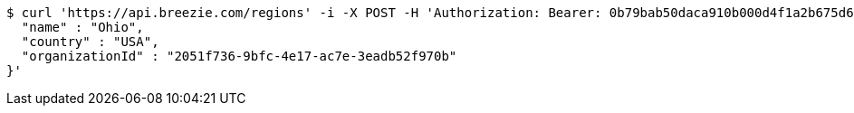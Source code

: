 [source,bash]
----
$ curl 'https://api.breezie.com/regions' -i -X POST -H 'Authorization: Bearer: 0b79bab50daca910b000d4f1a2b675d604257e42' -H 'Accept: application/json' -H 'Content-Type: application/json' -d '{
  "name" : "Ohio",
  "country" : "USA",
  "organizationId" : "2051f736-9bfc-4e17-ac7e-3eadb52f970b"
}'
----